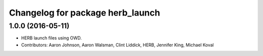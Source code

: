 ^^^^^^^^^^^^^^^^^^^^^^^^^^^^^^^^^
Changelog for package herb_launch
^^^^^^^^^^^^^^^^^^^^^^^^^^^^^^^^^

1.0.0 (2016-05-11)
------------------
* HERB launch files using OWD.
* Contributors: Aaron Johnson, Aaron Walsman, Clint Liddick, HERB, Jennifer King, Michael Koval
